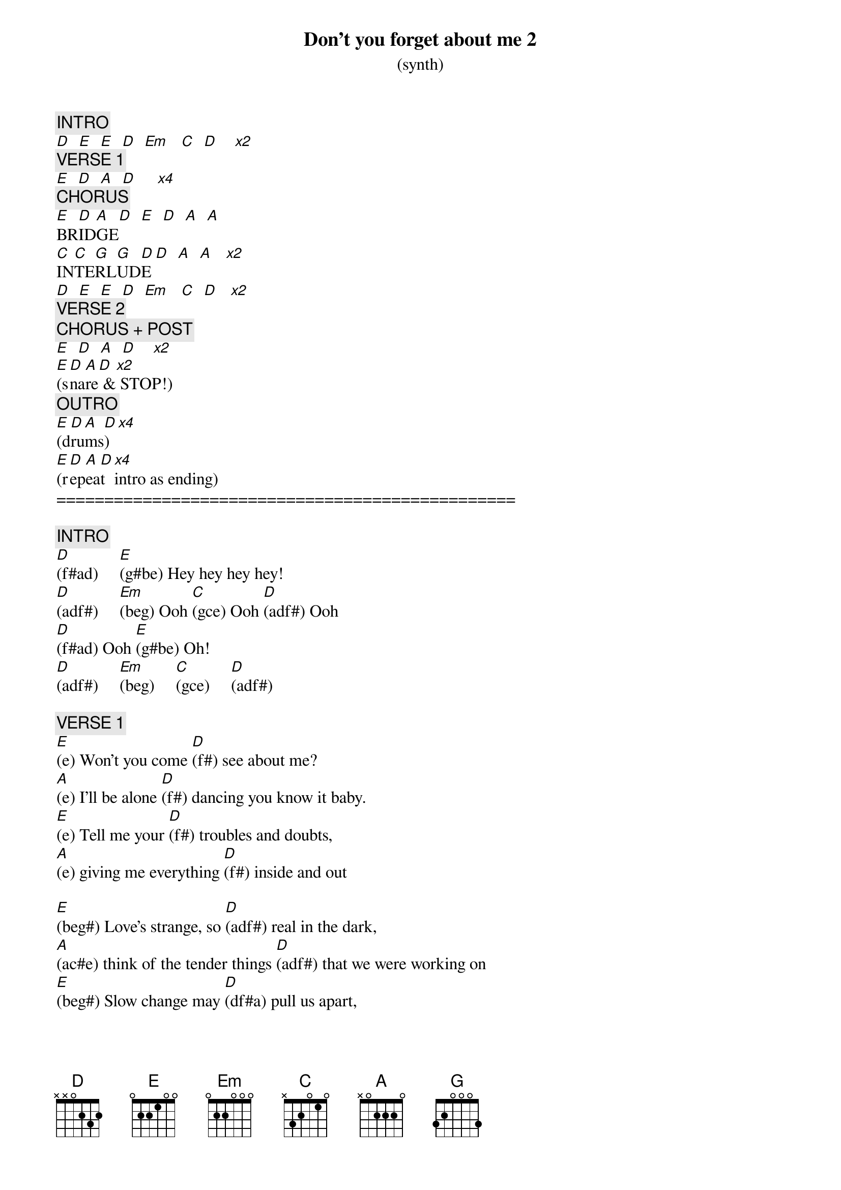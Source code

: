 {title: Don't you forget about me 2}
{subtitle: (synth)}
{artist: Simple Minds}
{key: E}
{duration: 260}
{tempo: 112}

{c: INTRO}
[D]  [E]  [E]  [D]  [Em]   [C]  [D]    [*x2]
{c: VERSE 1}
[E]  [D]  [A]  [D]     [*x4]
{c: CHORUS}
[E]BR[D]ID[A]GE[D]  [E]  [D]  [A]  [A]
[C]IN[C]TE[G]RL[G]UD[D]E [D]  [A]  [A]   [*x2]
[D]  [E]  [E]  [D]  [Em]   [C]  [D]   [*x2]
{c: VERSE 2}
{c: CHORUS + POST}
[E]  [D]  [A]  [D]    [*x2]
[E](s[D]na[A]re[D] &[*x2] STOP!)
{c: OUTRO}
[E](d[D]ru[A]ms[D]) [*x4]
[E](r[D]ep[A]ea[D]t [*x4]intro as ending)
================================================

{c: INTRO}
[D](f#ad)     [E](g#be) Hey hey hey hey!
[D](adf#)     [Em](beg) Ooh [C](gce) Ooh [D](adf#) Ooh
[D](f#ad) Ooh [E](g#be) Oh!
[D](adf#)     [Em](beg)     [C](gce)     [D](adf#)

{c: VERSE 1}
[E](e) Won't you come [D](f#) see about me?
[A](e) I'll be alone [D](f#) dancing you know it baby.
[E](e) Tell me your [D](f#) troubles and doubts,
[A](e) giving me everything [D](f#) inside and out

[E](beg#) Love's strange, so [D](adf#) real in the dark,
[A](ac#e) think of the tender things [D](adf#) that we were working on
[E](beg#) Slow change may [D](df#a) pull us apart,
[A](ac#e) when the light gets [D](df#a) into your heart, baby

{c: CHORUS}
[E](be) Don't you (beg#) [D](df#a) forget about me
[A](eac#) [D]don't, (f#ad) don't, don't don't
[E](be) Don't you (beg#) [D](df#a) forget about me
[A](eac#) [A] (ac#e)

{c: BRIDGE}
[C]Will you stand above [C]me, [G]look my way, [G]never love me?
[D]Rain keeps (f#ad)falling, [D]rain keeps (adf#) falling
[A]down (ac#e) [A](c#ea) down down
[C]Will you recognize [C]me, [G]call my name or [G]walk on by?
[D]Rain keeps (f#ad)falling, [D]rain keeps (adf#)falling
[A]down (ac#e) [A] down (c#ea) down

{c: INTERLUDE}
[D](f#ad)     [E](g#be) Hey hey hey hey!
[D](adf#)     [Em](beg) Ooh [C](gce) Ooh [D](adf#) Ooh
[D](f#ad) Ooh [E](g#be) Oh!
[D](adf#)     [Em](beg)     [C](gce)     [D](adf#)

{c: VERSE 2}
[E](e) Don't you [D](f#) try to pretend,
[A](e) it's my freewill we'll [D](f#) win in the end.
I won't [E](e)harm you or [D](f#) touch your defenses
[A](e) vanity and security.[D](f#)

[E](beg#) Don't you [D](adf#) forget about me,
[A](ac#e) I'll be alone [D](adf#) dancing, you know it, baby.
[E](beg#) Going to [D](df#a) take you apart,
[A](ac#e) I'll put us back [D](df#a) together at heart, baby.

{c: CHORUS}
[E](be) Don't you (beg#) [D](df#a) forget about me
[A](eac#) [D]don't, (f#ad) don't, don't don't
[E](be) Don't you (beg#) [D](df#a) forget about me
[A](eac#) [D](f#ad) As you walk on by

{c: POST-CHORUS}
[E](be) (beg#) [D](df#a) Will you call my name?
[A](eac#) [D](f#ad) As you walk on by
[E](be) (beg#) [D](df#a) Will you call my name?
[A](eac#) [D](f#ad) When you walk away. (STOP)


{c: OUTRO}
[E]    [D]    [A]     [D]   Or will you walk away?

[E]    [D]    [A]     [D]   Will you walk on by?

[E]    [D]    [A]   Come on come on, call my [D]name.

[E] Will you call my [D]name?  [A]   (DRUMS)[D]  I say

[E]la, la la la [D]la, la la la [A]la, la la la [D]lah la la la la la

[E]la, la la la [D]la, la la la [A]la, la la la [D]lah la la la la la

[E]la, la la la [D]la, la la la [A]la, la la la [D]lah la la la la la

[E]  When you walk on [D]by and you call my [A]name.  [A](DRUMS)

{textcolor: red}
 (repeat intro and end)
{textcolor}

[D]       [E]   Hey hey hey hey!

[D]       [Em]  Ooh  [C]Ooh  [D]Ooh

[D]       [E]Baby baby, yeah! (END)

